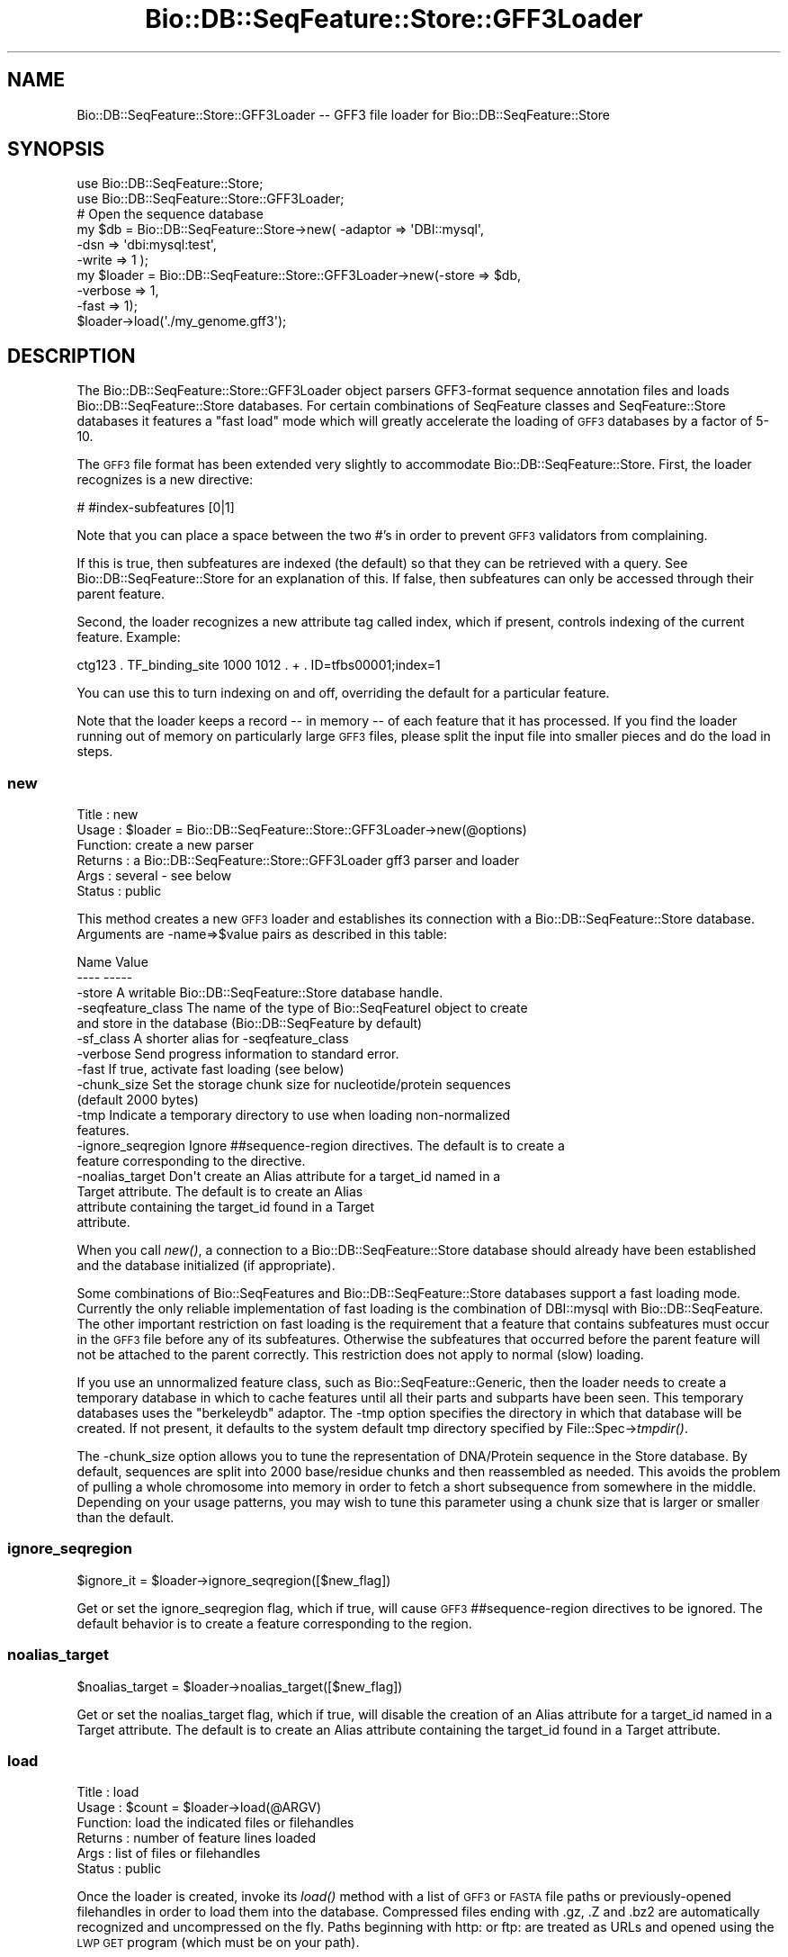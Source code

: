 .\" Automatically generated by Pod::Man 2.23 (Pod::Simple 3.14)
.\"
.\" Standard preamble:
.\" ========================================================================
.de Sp \" Vertical space (when we can't use .PP)
.if t .sp .5v
.if n .sp
..
.de Vb \" Begin verbatim text
.ft CW
.nf
.ne \\$1
..
.de Ve \" End verbatim text
.ft R
.fi
..
.\" Set up some character translations and predefined strings.  \*(-- will
.\" give an unbreakable dash, \*(PI will give pi, \*(L" will give a left
.\" double quote, and \*(R" will give a right double quote.  \*(C+ will
.\" give a nicer C++.  Capital omega is used to do unbreakable dashes and
.\" therefore won't be available.  \*(C` and \*(C' expand to `' in nroff,
.\" nothing in troff, for use with C<>.
.tr \(*W-
.ds C+ C\v'-.1v'\h'-1p'\s-2+\h'-1p'+\s0\v'.1v'\h'-1p'
.ie n \{\
.    ds -- \(*W-
.    ds PI pi
.    if (\n(.H=4u)&(1m=24u) .ds -- \(*W\h'-12u'\(*W\h'-12u'-\" diablo 10 pitch
.    if (\n(.H=4u)&(1m=20u) .ds -- \(*W\h'-12u'\(*W\h'-8u'-\"  diablo 12 pitch
.    ds L" ""
.    ds R" ""
.    ds C` ""
.    ds C' ""
'br\}
.el\{\
.    ds -- \|\(em\|
.    ds PI \(*p
.    ds L" ``
.    ds R" ''
'br\}
.\"
.\" Escape single quotes in literal strings from groff's Unicode transform.
.ie \n(.g .ds Aq \(aq
.el       .ds Aq '
.\"
.\" If the F register is turned on, we'll generate index entries on stderr for
.\" titles (.TH), headers (.SH), subsections (.SS), items (.Ip), and index
.\" entries marked with X<> in POD.  Of course, you'll have to process the
.\" output yourself in some meaningful fashion.
.ie \nF \{\
.    de IX
.    tm Index:\\$1\t\\n%\t"\\$2"
..
.    nr % 0
.    rr F
.\}
.el \{\
.    de IX
..
.\}
.\"
.\" Accent mark definitions (@(#)ms.acc 1.5 88/02/08 SMI; from UCB 4.2).
.\" Fear.  Run.  Save yourself.  No user-serviceable parts.
.    \" fudge factors for nroff and troff
.if n \{\
.    ds #H 0
.    ds #V .8m
.    ds #F .3m
.    ds #[ \f1
.    ds #] \fP
.\}
.if t \{\
.    ds #H ((1u-(\\\\n(.fu%2u))*.13m)
.    ds #V .6m
.    ds #F 0
.    ds #[ \&
.    ds #] \&
.\}
.    \" simple accents for nroff and troff
.if n \{\
.    ds ' \&
.    ds ` \&
.    ds ^ \&
.    ds , \&
.    ds ~ ~
.    ds /
.\}
.if t \{\
.    ds ' \\k:\h'-(\\n(.wu*8/10-\*(#H)'\'\h"|\\n:u"
.    ds ` \\k:\h'-(\\n(.wu*8/10-\*(#H)'\`\h'|\\n:u'
.    ds ^ \\k:\h'-(\\n(.wu*10/11-\*(#H)'^\h'|\\n:u'
.    ds , \\k:\h'-(\\n(.wu*8/10)',\h'|\\n:u'
.    ds ~ \\k:\h'-(\\n(.wu-\*(#H-.1m)'~\h'|\\n:u'
.    ds / \\k:\h'-(\\n(.wu*8/10-\*(#H)'\z\(sl\h'|\\n:u'
.\}
.    \" troff and (daisy-wheel) nroff accents
.ds : \\k:\h'-(\\n(.wu*8/10-\*(#H+.1m+\*(#F)'\v'-\*(#V'\z.\h'.2m+\*(#F'.\h'|\\n:u'\v'\*(#V'
.ds 8 \h'\*(#H'\(*b\h'-\*(#H'
.ds o \\k:\h'-(\\n(.wu+\w'\(de'u-\*(#H)/2u'\v'-.3n'\*(#[\z\(de\v'.3n'\h'|\\n:u'\*(#]
.ds d- \h'\*(#H'\(pd\h'-\w'~'u'\v'-.25m'\f2\(hy\fP\v'.25m'\h'-\*(#H'
.ds D- D\\k:\h'-\w'D'u'\v'-.11m'\z\(hy\v'.11m'\h'|\\n:u'
.ds th \*(#[\v'.3m'\s+1I\s-1\v'-.3m'\h'-(\w'I'u*2/3)'\s-1o\s+1\*(#]
.ds Th \*(#[\s+2I\s-2\h'-\w'I'u*3/5'\v'-.3m'o\v'.3m'\*(#]
.ds ae a\h'-(\w'a'u*4/10)'e
.ds Ae A\h'-(\w'A'u*4/10)'E
.    \" corrections for vroff
.if v .ds ~ \\k:\h'-(\\n(.wu*9/10-\*(#H)'\s-2\u~\d\s+2\h'|\\n:u'
.if v .ds ^ \\k:\h'-(\\n(.wu*10/11-\*(#H)'\v'-.4m'^\v'.4m'\h'|\\n:u'
.    \" for low resolution devices (crt and lpr)
.if \n(.H>23 .if \n(.V>19 \
\{\
.    ds : e
.    ds 8 ss
.    ds o a
.    ds d- d\h'-1'\(ga
.    ds D- D\h'-1'\(hy
.    ds th \o'bp'
.    ds Th \o'LP'
.    ds ae ae
.    ds Ae AE
.\}
.rm #[ #] #H #V #F C
.\" ========================================================================
.\"
.IX Title "Bio::DB::SeqFeature::Store::GFF3Loader 3"
.TH Bio::DB::SeqFeature::Store::GFF3Loader 3 "2013-07-08" "perl v5.12.4" "User Contributed Perl Documentation"
.\" For nroff, turn off justification.  Always turn off hyphenation; it makes
.\" way too many mistakes in technical documents.
.if n .ad l
.nh
.SH "NAME"
Bio::DB::SeqFeature::Store::GFF3Loader \-\- GFF3 file loader for Bio::DB::SeqFeature::Store
.SH "SYNOPSIS"
.IX Header "SYNOPSIS"
.Vb 2
\&  use Bio::DB::SeqFeature::Store;
\&  use Bio::DB::SeqFeature::Store::GFF3Loader;
\&
\&  # Open the sequence database
\&  my $db      = Bio::DB::SeqFeature::Store\->new( \-adaptor => \*(AqDBI::mysql\*(Aq,
\&                                                 \-dsn     => \*(Aqdbi:mysql:test\*(Aq,
\&                                                 \-write   => 1 );
\&
\&  my $loader = Bio::DB::SeqFeature::Store::GFF3Loader\->new(\-store    => $db,
\&                                                           \-verbose  => 1,
\&                                                           \-fast     => 1);
\&
\&  $loader\->load(\*(Aq./my_genome.gff3\*(Aq);
.Ve
.SH "DESCRIPTION"
.IX Header "DESCRIPTION"
The Bio::DB::SeqFeature::Store::GFF3Loader object parsers GFF3\-format
sequence annotation files and loads Bio::DB::SeqFeature::Store
databases. For certain combinations of SeqFeature classes and
SeqFeature::Store databases it features a \*(L"fast load\*(R" mode which will
greatly accelerate the loading of \s-1GFF3\s0 databases by a factor of 5\-10.
.PP
The \s-1GFF3\s0 file format has been extended very slightly to accommodate
Bio::DB::SeqFeature::Store. First, the loader recognizes is a new
directive:
.PP
.Vb 1
\&  # #index\-subfeatures [0|1]
.Ve
.PP
Note that you can place a space between the two #'s in order to
prevent \s-1GFF3\s0 validators from complaining.
.PP
If this is true, then subfeatures are indexed (the default) so that
they can be retrieved with a query. See Bio::DB::SeqFeature::Store
for an explanation of this. If false, then subfeatures can only be
accessed through their parent feature.
.PP
Second, the loader recognizes a new attribute tag called index, which
if present, controls indexing of the current feature. Example:
.PP
.Vb 1
\& ctg123 . TF_binding_site 1000 1012 . + . ID=tfbs00001;index=1
.Ve
.PP
You can use this to turn indexing on and off, overriding the default
for a particular feature.
.PP
Note that the loader keeps a record \*(-- in memory \*(-- of each feature
that it has processed. If you find the loader running out of memory on
particularly large \s-1GFF3\s0 files, please split the input file into
smaller pieces and do the load in steps.
.SS "new"
.IX Subsection "new"
.Vb 6
\& Title   : new
\& Usage   : $loader = Bio::DB::SeqFeature::Store::GFF3Loader\->new(@options)
\& Function: create a new parser
\& Returns : a Bio::DB::SeqFeature::Store::GFF3Loader gff3 parser and loader
\& Args    : several \- see below
\& Status  : public
.Ve
.PP
This method creates a new \s-1GFF3\s0 loader and establishes its connection
with a Bio::DB::SeqFeature::Store database. Arguments are \-name=>$value
pairs as described in this table:
.PP
.Vb 2
\& Name               Value
\& \-\-\-\-               \-\-\-\-\-
\&
\& \-store             A writable Bio::DB::SeqFeature::Store database handle.
\&
\& \-seqfeature_class  The name of the type of Bio::SeqFeatureI object to create
\&                      and store in the database (Bio::DB::SeqFeature by default)
\&
\& \-sf_class          A shorter alias for \-seqfeature_class
\&
\& \-verbose           Send progress information to standard error.
\&
\& \-fast              If true, activate fast loading (see below)
\&
\& \-chunk_size        Set the storage chunk size for nucleotide/protein sequences
\&                       (default 2000 bytes)
\&
\& \-tmp               Indicate a temporary directory to use when loading non\-normalized
\&                       features.
\&
\& \-ignore_seqregion  Ignore ##sequence\-region directives. The default is to create a
\&                       feature corresponding to the directive.
\&
\& \-noalias_target    Don\*(Aqt create an Alias attribute for a target_id named in a 
\&                    Target attribute. The default is to create an Alias
\&                    attribute containing the target_id found in a Target 
\&                    attribute.
.Ve
.PP
When you call \fInew()\fR, a connection to a Bio::DB::SeqFeature::Store
database should already have been established and the database
initialized (if appropriate).
.PP
Some combinations of Bio::SeqFeatures and Bio::DB::SeqFeature::Store
databases support a fast loading mode. Currently the only reliable
implementation of fast loading is the combination of DBI::mysql with
Bio::DB::SeqFeature. The other important restriction on fast loading
is the requirement that a feature that contains subfeatures must occur
in the \s-1GFF3\s0 file before any of its subfeatures. Otherwise the
subfeatures that occurred before the parent feature will not be
attached to the parent correctly. This restriction does not apply to
normal (slow) loading.
.PP
If you use an unnormalized feature class, such as
Bio::SeqFeature::Generic, then the loader needs to create a temporary
database in which to cache features until all their parts and subparts
have been seen. This temporary databases uses the \*(L"berkeleydb\*(R"
adaptor. The \-tmp option specifies the directory in which that
database will be created. If not present, it defaults to the system
default tmp directory specified by File::Spec\->\fItmpdir()\fR.
.PP
The \-chunk_size option allows you to tune the representation of
DNA/Protein sequence in the Store database. By default, sequences are
split into 2000 base/residue chunks and then reassembled as
needed. This avoids the problem of pulling a whole chromosome into
memory in order to fetch a short subsequence from somewhere in the
middle. Depending on your usage patterns, you may wish to tune this
parameter using a chunk size that is larger or smaller than the
default.
.SS "ignore_seqregion"
.IX Subsection "ignore_seqregion"
.Vb 1
\&  $ignore_it = $loader\->ignore_seqregion([$new_flag])
.Ve
.PP
Get or set the ignore_seqregion flag, which if true, will cause 
\&\s-1GFF3\s0 ##sequence\-region directives to be ignored. The default behavior
is to create a feature corresponding to the region.
.SS "noalias_target"
.IX Subsection "noalias_target"
.Vb 1
\&  $noalias_target = $loader\->noalias_target([$new_flag])
.Ve
.PP
Get or set the noalias_target flag, which if true, will disable the creation of
an Alias attribute for a target_id named in a Target attribute. The default is 
to create an Alias attribute containing the target_id found in a Target 
attribute.
.SS "load"
.IX Subsection "load"
.Vb 6
\& Title   : load
\& Usage   : $count = $loader\->load(@ARGV)
\& Function: load the indicated files or filehandles
\& Returns : number of feature lines loaded
\& Args    : list of files or filehandles
\& Status  : public
.Ve
.PP
Once the loader is created, invoke its \fIload()\fR method with a list of
\&\s-1GFF3\s0 or \s-1FASTA\s0 file paths or previously-opened filehandles in order to
load them into the database. Compressed files ending with .gz, .Z and
\&.bz2 are automatically recognized and uncompressed on the fly. Paths
beginning with http: or ftp: are treated as URLs and opened using the
\&\s-1LWP\s0 \s-1GET\s0 program (which must be on your path).
.PP
\&\s-1FASTA\s0 files are recognized by their initial \*(L">\*(R" character. Do not feed
the loader a file that is neither \s-1GFF3\s0 nor \s-1FASTA\s0; I don't know what
will happen, but it will probably not be what you expect.
.SS "accessors"
.IX Subsection "accessors"
The following read-only accessors return values passed or created during \fInew()\fR:
.PP
.Vb 1
\& store()          the long\-term Bio::DB::SeqFeature::Store object
\&
\& tmp_store()      the temporary Bio::DB::SeqFeature::Store object used
\&                    during loading
\&
\& sfclass()        the Bio::SeqFeatureI class
\&
\& fast()           whether fast loading is active
\&
\& seq_chunk_size() the sequence chunk size
\&
\& verbose()        verbose progress messages
.Ve
.SS "Internal Methods"
.IX Subsection "Internal Methods"
The following methods are used internally and may be overidden by
subclasses.
.IP "default_seqfeature_class" 4
.IX Item "default_seqfeature_class"
.Vb 1
\&  $class = $loader\->default_seqfeature_class
.Ve
.Sp
Return the default SeqFeatureI class (Bio::DB::SeqFeature).
.IP "subfeatures_normalized" 4
.IX Item "subfeatures_normalized"
.Vb 1
\&  $flag = $loader\->subfeatures_normalized([$new_flag])
.Ve
.Sp
Get or set a flag that indicates that the subfeatures are
normalized. This is deduced from the SeqFeature class information.
.IP "subfeatures_in_table" 4
.IX Item "subfeatures_in_table"
.Vb 1
\&  $flag = $loader\->subfeatures_in_table([$new_flag])
.Ve
.Sp
Get or set a flag that indicates that feature/subfeature relationships
are stored in a table. This is deduced from the SeqFeature class and
Store information.
.IP "load_fh" 4
.IX Item "load_fh"
.Vb 1
\&  $count = $loader\->load_fh($filehandle)
.Ve
.Sp
Load the \s-1GFF3\s0 data at the other end of the filehandle and return true
if successful. Internally, \fIload_fh()\fR invokes:
.Sp
.Vb 3
\&  start_load();
\&  do_load($filehandle);
\&  finish_load();
.Ve
.IP "start_load, finish_load" 4
.IX Item "start_load, finish_load"
These methods are called at the start and end of a filehandle load.
.IP "do_load" 4
.IX Item "do_load"
.Vb 1
\&  $count = $loader\->do_load($fh)
.Ve
.Sp
This is called by \fIload_fh()\fR to load the \s-1GFF3\s0 file's filehandle and
return the number of lines loaded.
.IP "load_line" 4
.IX Item "load_line"
.Vb 1
\&    $loader\->load_line($data);
.Ve
.Sp
Load a line of a \s-1GFF3\s0 file. You must bracket this with calls to
\&\fIstart_load()\fR and \fIfinish_load()\fR!
.Sp
.Vb 3
\&    $loader\->start_load();
\&    $loader\->load_line($_) while <FH>;
\&    $loader\->finish_load();
.Ve
.IP "handle_meta" 4
.IX Item "handle_meta"
.Vb 1
\&  $loader\->handle_meta($meta_directive)
.Ve
.Sp
This method is called to handle meta-directives such as
##sequence\-region. The method will receive the directive with the
initial ## stripped off.
.IP "handle_feature" 4
.IX Item "handle_feature"
.Vb 1
\&  $loader\->handle_feature($gff3_line)
.Ve
.Sp
This method is called to process a single \s-1GFF3\s0 line. It manipulates
information stored a data structure called \f(CW$self\fR\->{load_data}.
.IP "allow_whitespace" 4
.IX Item "allow_whitespace"
.Vb 1
\&   $allow_it = $loader\->allow_whitespace([$newvalue]);
.Ve
.Sp
Get or set the allow_whitespace flag. If true, then \s-1GFF3\s0 files are
allowed to be delimited with whitespace in addition to tabs.
.IP "store_current_feature" 4
.IX Item "store_current_feature"
.Vb 1
\&  $loader\->store_current_feature()
.Ve
.Sp
This method is called to store the currently active feature in the
database. It uses a data structure stored in \f(CW$self\fR\->{load_data}.
.IP "build_object_tree" 4
.IX Item "build_object_tree"
.Vb 1
\& $loader\->build_object_tree()
.Ve
.Sp
This method gathers together features and subfeatures and builds the graph that connects them.
.IP "build_object_tree_in_tables" 4
.IX Item "build_object_tree_in_tables"
.Vb 1
\& $loader\->build_object_tree_in_tables()
.Ve
.Sp
This method gathers together features and subfeatures and builds the
graph that connects them, assuming that parent/child relationships
will be stored in a database table.
.IP "build_object_tree_in_features" 4
.IX Item "build_object_tree_in_features"
.Vb 1
\& $loader\->build_object_tree_in_features()
.Ve
.Sp
This method gathers together features and subfeatures and builds the
graph that connects them, assuming that parent/child relationships are
stored in the seqfeature objects themselves.
.IP "attach_children" 4
.IX Item "attach_children"
.Vb 1
\& $loader\->attach_children($store,$load_data,$load_id,$feature)
.Ve
.Sp
This recursively adds children to features and their subfeatures. It
is called when subfeatures are directly contained within other
features, rather than stored in a relational table.
.IP "fetch" 4
.IX Item "fetch"
.Vb 1
\& my $feature = $loader\->fetch($load_id)
.Ve
.Sp
Given a load \s-1ID\s0 (from the ID= attribute) this method returns the
feature from the temporary database or the permanent one, depending on
where it is stored.
.IP "add_segment" 4
.IX Item "add_segment"
.Vb 1
\& $loader\->add_segment($parent,$child)
.Ve
.Sp
This method is used to add a split location to the parent.
.IP "parse_attributes" 4
.IX Item "parse_attributes"
.Vb 1
\& ($reserved,$unreserved) = $loader\->parse_attributes($attribute_line)
.Ve
.Sp
This method parses the information contained in the \f(CW$attribute_line\fR
into two hashrefs, one containing the values of reserved attribute
tags (e.g. \s-1ID\s0) and the other containing the values of unreserved ones.
.IP "start_or_finish_sequence" 4
.IX Item "start_or_finish_sequence"
.Vb 1
\&  $loader\->start_or_finish_sequence(\*(AqChr9\*(Aq)
.Ve
.Sp
This method is called at the beginning and end of a fasta section.
.IP "load_sequence" 4
.IX Item "load_sequence"
.Vb 1
\&  $loader\->load_sequence(\*(Aqgatttcccaaa\*(Aq)
.Ve
.Sp
This method is called to load some amount of sequence after
\&\fIstart_or_finish_sequence()\fR is first called.
.IP "open_fh" 4
.IX Item "open_fh"
.Vb 1
\& my $io_file = $loader\->open_fh($filehandle_or_path)
.Ve
.Sp
This method opens up the indicated file or pipe, using some
intelligence to recognized compressed files and URLs and doing the
right thing.
.IP "time" 4
.IX Item "time"
.Vb 1
\& my $time = $loader\->time
.Ve
.Sp
This method returns the current time in seconds, using Time::HiRes if available.
.IP "unescape" 4
.IX Item "unescape"
.Vb 1
\& my $unescaped = GFF3Loader::unescape($escaped)
.Ve
.Sp
This is an internal utility.  It is the same as CGI::Util::unescape,
but doesn't change pluses into spaces and ignores unicode escapes.
.IP "local_ids" 4
.IX Item "local_ids"
.Vb 2
\& my $ids    = $self\->local_ids;
\& my $id_cnt = @$ids;
.Ve
.Sp
After performing a load, this returns an array ref containing all the
load file IDs that were contained within the file just loaded.
.IP "loaded_ids" 4
.IX Item "loaded_ids"
.Vb 2
\& my $ids    = $loader\->loaded_ids;
\& my $id_cnt = @$ids;
.Ve
.Sp
After performing a load, this returns an array ref containing all the
feature primary ids that were created during the load.
.SH "BUGS"
.IX Header "BUGS"
This is an early version, so there are certainly some bugs. Please
use the BioPerl bug tracking system to report bugs.
.SH "SEE ALSO"
.IX Header "SEE ALSO"
Bio::DB::SeqFeature::Store,
Bio::DB::SeqFeature::Segment,
Bio::DB::SeqFeature::NormalizedFeature,
Bio::DB::SeqFeature::GFF2Loader,
Bio::DB::SeqFeature::Store::DBI::mysql,
Bio::DB::SeqFeature::Store::berkeleydb
.SH "AUTHOR"
.IX Header "AUTHOR"
Lincoln Stein <lstein@cshl.org>.
.PP
Copyright (c) 2006 Cold Spring Harbor Laboratory.
.PP
This library is free software; you can redistribute it and/or modify
it under the same terms as Perl itself.
